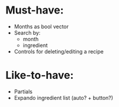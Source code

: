 * Must-have:
  - Months as bool vector
  - Search by:
    - month
    - ingredient
  - Controls for deleting/editing a recipe

* Like-to-have:
  - Partials
  - Expando ingredient list (auto? + button?)
